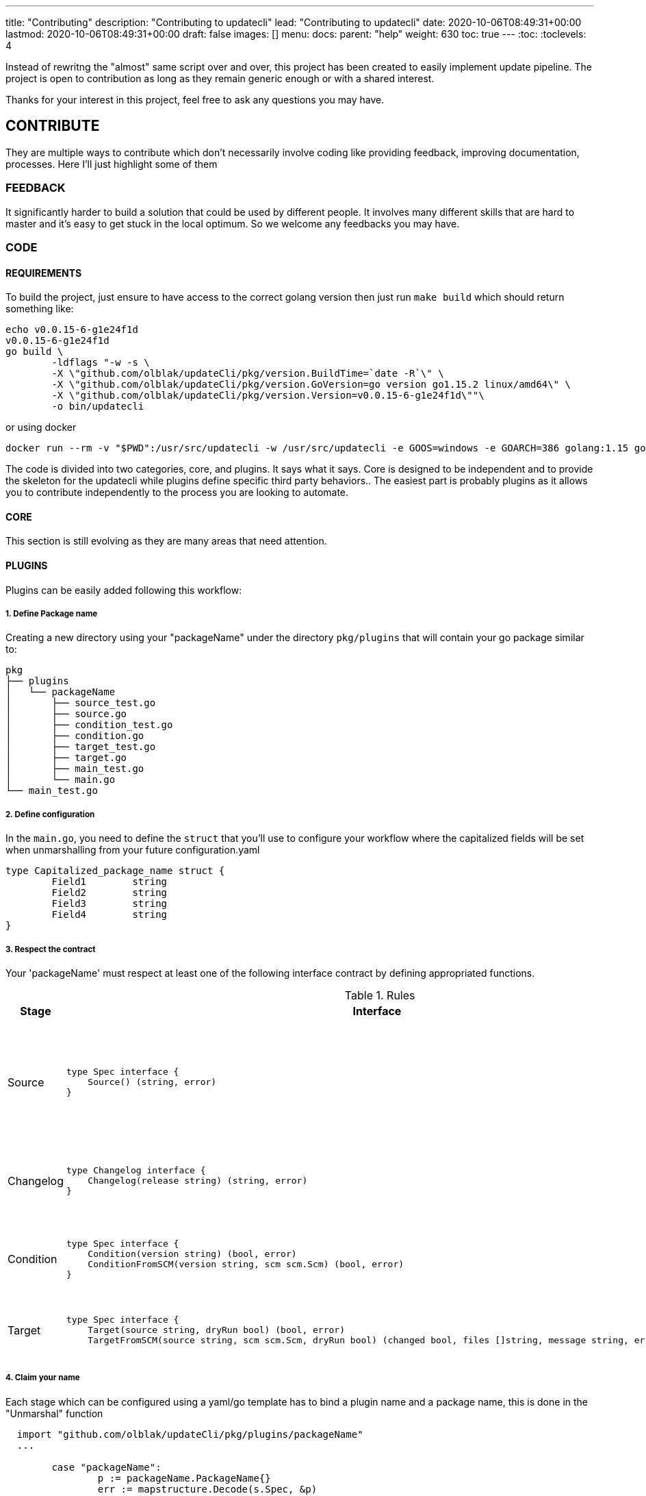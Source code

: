---
title: "Contributing"
description: "Contributing to updatecli"
lead: "Contributing to updatecli"
date: 2020-10-06T08:49:31+00:00
lastmod: 2020-10-06T08:49:31+00:00
draft: false
images: []
menu: 
  docs:
    parent: "help"
weight: 630
toc: true
---
:toc:
:toclevels: 4

Instead of rewritng the "almost" same script over and over, this project has been created to easily implement update pipeline. The project is open to contribution as long as they remain generic enough or with a shared interest.

Thanks for your interest in this project, feel free to ask any questions you may have.

== CONTRIBUTE

They are multiple ways to contribute which don't necessarily involve coding like providing feedback, improving documentation, processes.
Here I'll just highlight some of them

=== FEEDBACK

It significantly harder to build a solution that could be used by different people. It involves many different skills that are hard to master and it's easy to get stuck in the local optimum. So we welcome any feedbacks you may have.

=== CODE

==== REQUIREMENTS

To build the project, just ensure to have access to the correct golang version then just run `make build` which should return something like:

```
echo v0.0.15-6-g1e24f1d
v0.0.15-6-g1e24f1d
go build \
	-ldflags "-w -s \
        -X \"github.com/olblak/updateCli/pkg/version.BuildTime=`date -R`\" \
        -X \"github.com/olblak/updateCli/pkg/version.GoVersion=go version go1.15.2 linux/amd64\" \
        -X \"github.com/olblak/updateCli/pkg/version.Version=v0.0.15-6-g1e24f1d\""\
        -o bin/updatecli
```

or using docker

```
docker run --rm -v "$PWD":/usr/src/updatecli -w /usr/src/updatecli -e GOOS=windows -e GOARCH=386 golang:1.15 go build -v
```


The code is divided into two categories, core, and plugins. It says what it says. Core is designed to be independent and to provide the skeleton for the updatecli while plugins define specific third party behaviors.. The easiest part is probably plugins as it allows you to contribute independently to the process you are looking to automate.

==== CORE

This section is still evolving as they are many areas that need attention.

==== PLUGINS

Plugins can be easily added following this workflow:

===== 1. Define Package name

Creating a new directory using your "packageName" under the directory `pkg/plugins` that will contain your go package similar to:

```
pkg
├── plugins
│   └── packageName
│       ├── source_test.go
│       ├── source.go
│       ├── condition_test.go
│       ├── condition.go
│       ├── target_test.go
│       ├── target.go
│       ├── main_test.go
│       └── main.go
└── main_test.go

```

===== 2. Define configuration

In the `main.go`, you need to define the `struct` that you'll use to configure your workflow where the capitalized fields will be set when unmarshalling from your future configuration.yaml

```
type Capitalized_package_name struct {
	Field1        string
	Field2        string 
	Field3        string
	Field4        string
}
```

===== 3. Respect the contract

Your 'packageName' must respect at least one of the following interface contract by defining appropriated functions.

[cols="1,2a,2", options="header"]
.Rules
|===
| Stage
| Interface
| Description

| Source
| ```
type Spec interface {
    Source() (string, error)
}
```
| Defines how a version will be retrieved then passed the following stages

| Changelog
| ```
type Changelog interface {
    Changelog(release string) (string, error)
}
```
| Retrieve the changelog for a specific source.

| Condition
| ```
type Spec interface {
    Condition(version string) (bool, error)
    ConditionFromSCM(version string, scm scm.Scm) (bool, error)
}
```
| Define a condition which has to pass in order to proceed

| Target
| ```
type Spec interface {
    Target(source string, dryRun bool) (bool, error)
    TargetFromSCM(source string, scm scm.Scm, dryRun bool) (changed bool, files []string, message string, err error)

```
| Define how a target file will be updated

|===

===== 4. Claim your name

Each stage which can be configured using a yaml/go template has to bind a plugin name and a package name, this is done in the "Unmarshal" function

```
  import "github.com/olblak/updateCli/pkg/plugins/packageName"
  ...

	case "packageName":
		p := packageName.PackageName{}
		err := mapstructure.Decode(s.Spec, &p)

		if err != nil {
			return err
		}

		spec = &p
```

Now something like this, should be working:

config.value
```
# updatecli diff --config config.value

source:
  kind: packageName
  spec:
    field1: "value"
    field3: "value"
targets:
  idName:
    name: "updatecli"
    kind: "yaml"
    prefix: "olblak/polls@256:"
    spec:
      file: "..."
      key:  "..."
```


=== DOCUMENTATION

If you spot phrasing issues or just a lack of documentation, feel free to open an issue and/or a pull request with your contribution.
